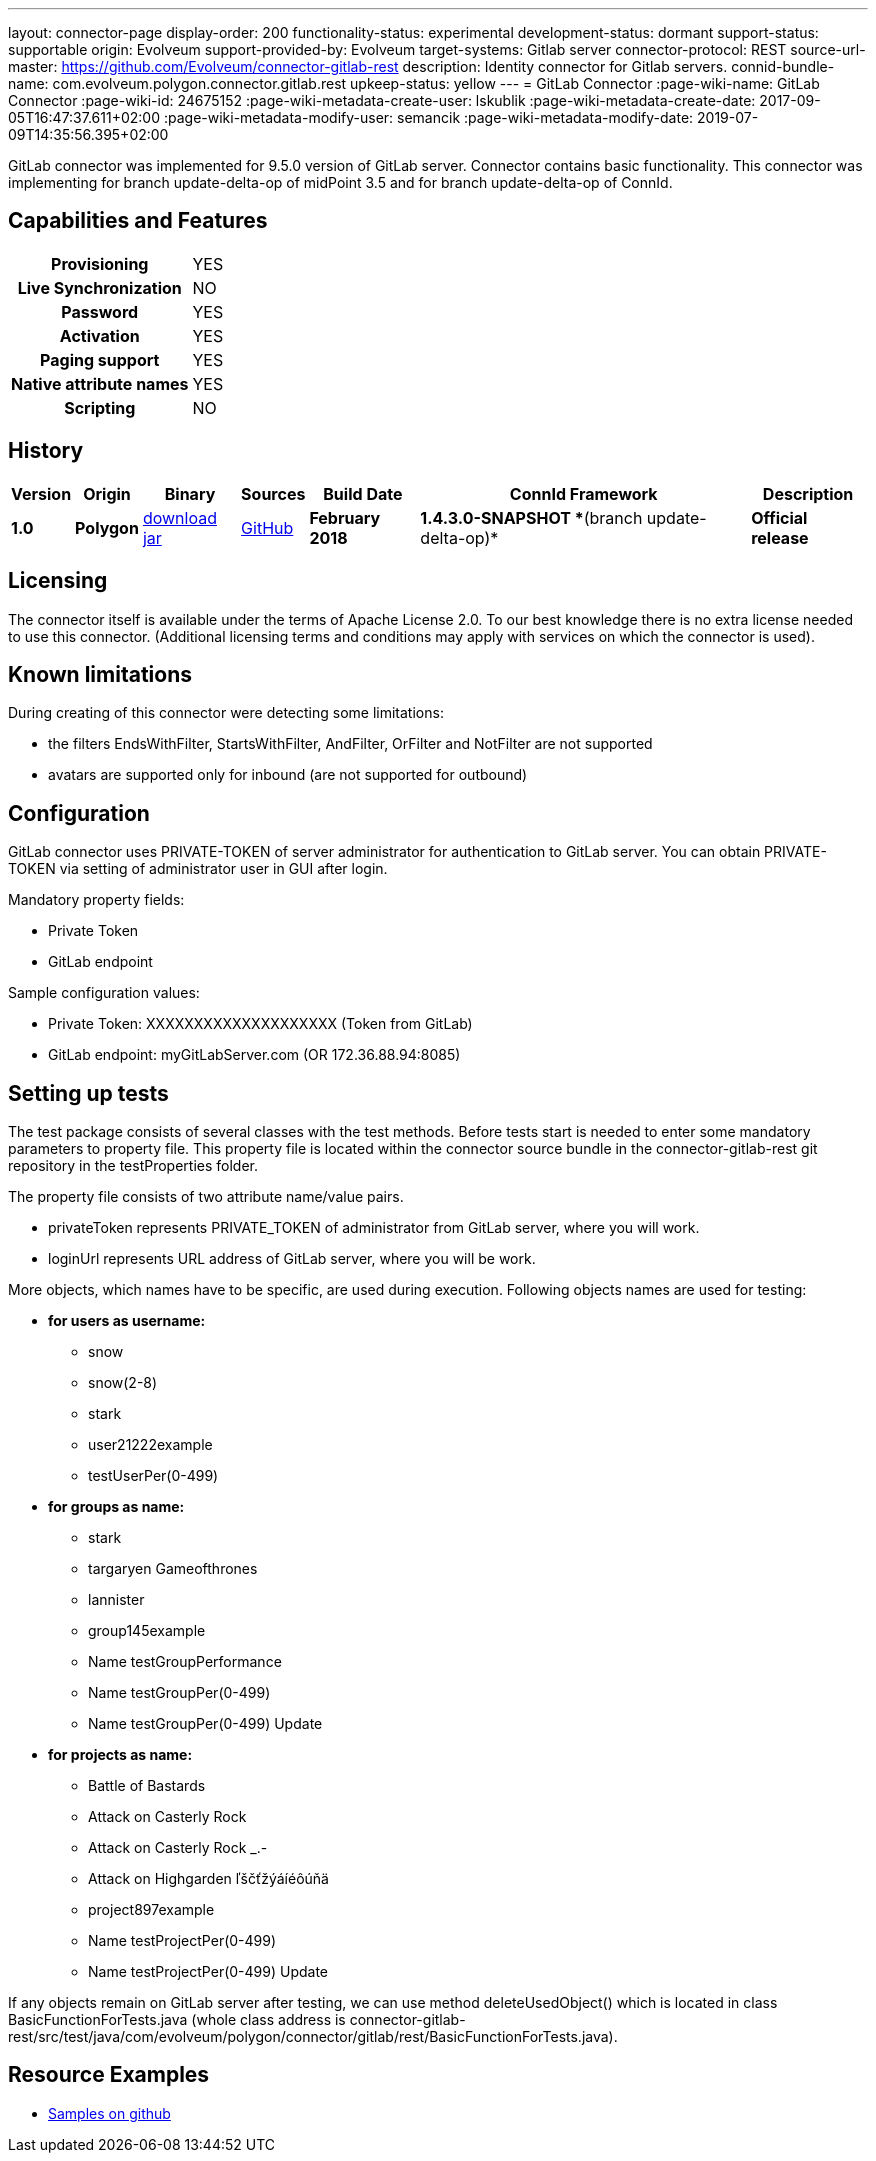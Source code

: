 ---
layout: connector-page
display-order: 200
functionality-status: experimental
development-status: dormant
support-status: supportable
origin: Evolveum
support-provided-by: Evolveum
target-systems: Gitlab server
connector-protocol: REST
source-url-master: https://github.com/Evolveum/connector-gitlab-rest
description: Identity connector for Gitlab servers.
connid-bundle-name: com.evolveum.polygon.connector.gitlab.rest
upkeep-status: yellow
---
= GitLab Connector
:page-wiki-name: GitLab Connector
:page-wiki-id: 24675152
:page-wiki-metadata-create-user: lskublik
:page-wiki-metadata-create-date: 2017-09-05T16:47:37.611+02:00
:page-wiki-metadata-modify-user: semancik
:page-wiki-metadata-modify-date: 2019-07-09T14:35:56.395+02:00


GitLab connector was implemented for 9.5.0 version of GitLab server. Connector contains basic functionality. This connector was implementing for branch update-delta-op of midPoint 3.5 and for branch update-delta-op of ConnId.

== Capabilities and Features

[%autowidth,cols="h,1"]
|===
| Provisioning
| YES

| *Live Synchronization*
| NO

| *Password*
| YES

| *Activation*
| YES

| *Paging support*
| YES

| *Native attribute names*
| YES

| *Scripting*
| NO

|===

== History

[%autowidth]
|===
| Version | Origin | Binary | Sources | Build Date | ConnId Framework | Description

| *1.0*
| *Polygon*
| link:http://nexus.evolveum.com/nexus/content/repositories/releases/com/evolveum/polygon/connector-gitlab-rest/1.0/connector-gitlab-rest-1.0.jar[download jar]
| link:https://github.com/Evolveum/connector-gitlab-rest[GitHub]
| *February 2018*
| *1.4.3.0-SNAPSHOT **(branch update-delta-op)*
| *Official release*

|===

== Licensing

The connector itself is available under the terms of Apache License 2.0. To our best knowledge there is no extra license needed to use this connector. (Additional  licensing terms and conditions may apply with services on which the connector is used).


== Known limitations

During creating of this connector were detecting some limitations:

* the filters EndsWithFilter, StartsWithFilter, AndFilter, OrFilter and NotFilter are not supported

* avatars are supported only for inbound (are not supported for outbound)


== Configuration

GitLab connector uses PRIVATE-TOKEN of server administrator for authentication to GitLab server. You can obtain PRIVATE-TOKEN via setting of administrator user in GUI after login.

Mandatory property fields:

* Private Token

* GitLab endpoint

Sample configuration values:

* Private Token: XXXXXXXXXXXXXXXXXXXX (Token from GitLab)

* GitLab endpoint: myGitLabServer.com  (OR 172.36.88.94:8085)


== Setting up tests

The test package consists of several classes with the test methods. Before tests start is needed to enter some mandatory parameters to property file. This property file is located within the connector source bundle in the connector-gitlab-rest git repository in the testProperties folder.

The property file consists of two attribute name/value pairs.

* privateToken represents PRIVATE_TOKEN of administrator from GitLab server, where you will work.

* loginUrl represents URL address of GitLab server, where you will be work.

More objects, which names have to be specific, are used during execution. Following objects  names are used for testing:

* *for users as username:*

** snow

** snow(2-8)

** stark

** user21222example

** testUserPer(0-499)

* *for groups as name:*

** stark

** targaryen Gameofthrones

** lannister

** group145example

** Name testGroupPerformance

** Name testGroupPer(0-499)

** Name testGroupPer(0-499) Update

* *for projects as name:*

** Battle of Bastards

** Attack on Casterly Rock

** Attack on Casterly Rock _.-

** Attack on Highgarden ľščťžýáíéôúňä

** project897example

** Name testProjectPer(0-499)

** Name testProjectPer(0-499) Update

If any objects remain on GitLab server after testing, we can use method deleteUsedObject() which is located in class BasicFunctionForTests.java (whole class address is connector-gitlab-rest/src/test/java/com/evolveum/polygon/connector/gitlab/rest/BasicFunctionForTests.java).

== Resource Examples

* link:https://github.com/Evolveum/midpoint-samples/tree/master/samples/resources/gitlab[Samples on github]